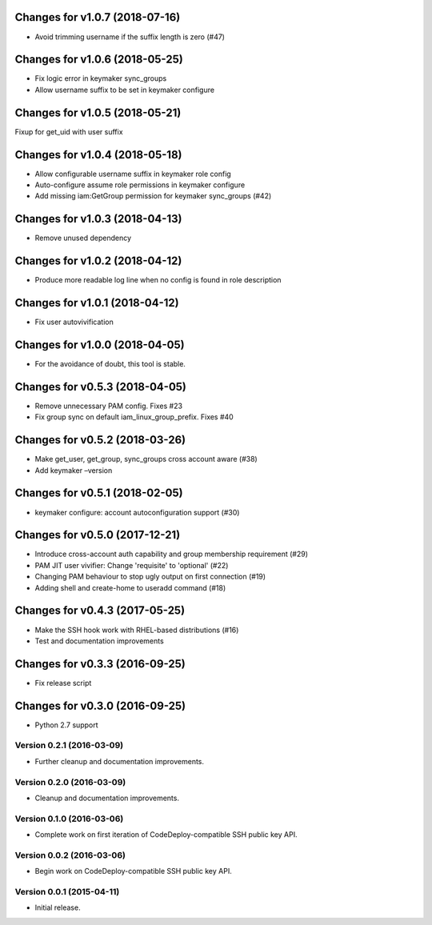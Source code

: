Changes for v1.0.7 (2018-07-16)
===============================

-  Avoid trimming username if the suffix length is zero (#47)

Changes for v1.0.6 (2018-05-25)
===============================

-  Fix logic error in keymaker sync_groups

-  Allow username suffix to be set in keymaker configure

Changes for v1.0.5 (2018-05-21)
===============================

Fixup for get_uid with user suffix

Changes for v1.0.4 (2018-05-18)
===============================

-  Allow configurable username suffix in keymaker role config

-  Auto-configure assume role permissions in keymaker configure

-  Add missing iam:GetGroup permission for keymaker sync_groups (#42)

Changes for v1.0.3 (2018-04-13)
===============================

-  Remove unused dependency

Changes for v1.0.2 (2018-04-12)
===============================

-  Produce more readable log line when no config is found in role
   description

Changes for v1.0.1 (2018-04-12)
===============================

-  Fix user autovivification

Changes for v1.0.0 (2018-04-05)
===============================

-  For the avoidance of doubt, this tool is stable.

Changes for v0.5.3 (2018-04-05)
===============================

-  Remove unnecessary PAM config. Fixes #23

-  Fix group sync on default iam_linux_group_prefix. Fixes #40

Changes for v0.5.2 (2018-03-26)
===============================

-  Make get_user, get_group, sync_groups cross account aware (#38)

-  Add keymaker –version

Changes for v0.5.1 (2018-02-05)
===============================

-  keymaker configure: account autoconfiguration support (#30)

Changes for v0.5.0 (2017-12-21)
===============================

-  Introduce cross-account auth capability and group membership
   requirement (#29)

-  PAM JIT user vivifier: Change 'requisite' to 'optional' (#22)

-  Changing PAM behaviour to stop ugly output on first connection (#19)

-  Adding shell and create-home to useradd command (#18)

Changes for v0.4.3 (2017-05-25)
===============================

-  Make the SSH hook work with RHEL-based distributions (#16)

-  Test and documentation improvements




Changes for v0.3.3 (2016-09-25)
===============================

-  Fix release script

Changes for v0.3.0 (2016-09-25)
===============================

-  Python 2.7 support

Version 0.2.1 (2016-03-09)
--------------------------
- Further cleanup and documentation improvements.

Version 0.2.0 (2016-03-09)
--------------------------
- Cleanup and documentation improvements.

Version 0.1.0 (2016-03-06)
--------------------------
- Complete work on first iteration of CodeDeploy-compatible SSH public key API.

Version 0.0.2 (2016-03-06)
--------------------------
- Begin work on CodeDeploy-compatible SSH public key API.

Version 0.0.1 (2015-04-11)
--------------------------
- Initial release.
